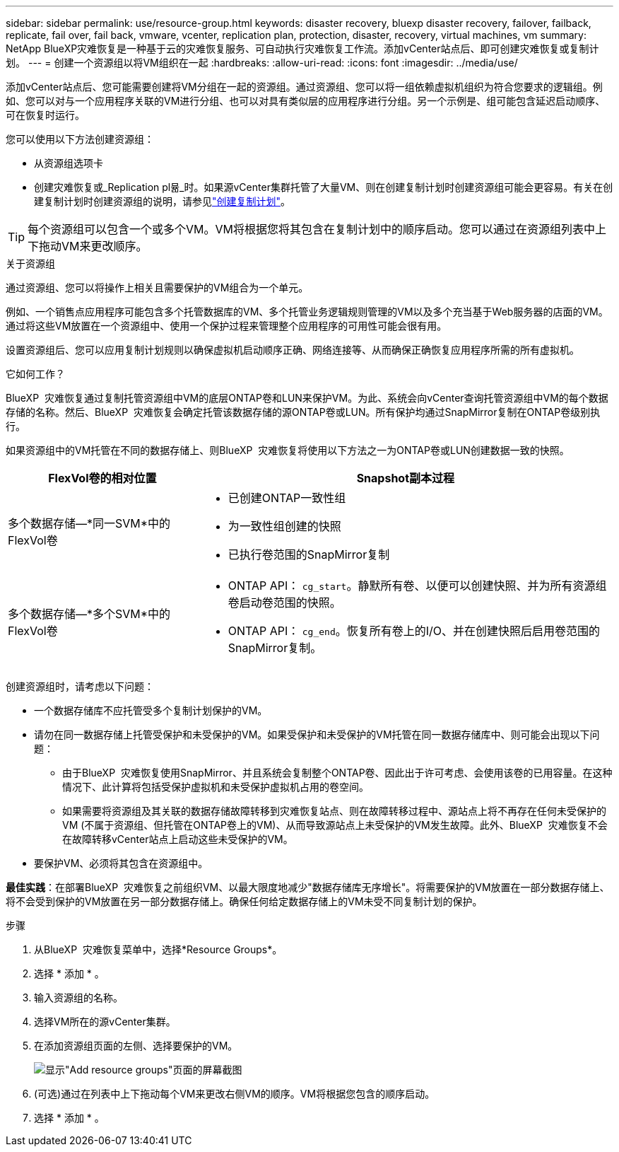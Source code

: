---
sidebar: sidebar 
permalink: use/resource-group.html 
keywords: disaster recovery, bluexp disaster recovery, failover, failback, replicate, fail over, fail back, vmware, vcenter, replication plan, protection, disaster, recovery, virtual machines, vm 
summary: NetApp BlueXP灾难恢复是一种基于云的灾难恢复服务、可自动执行灾难恢复工作流。添加vCenter站点后、即可创建灾难恢复或复制计划。 
---
= 创建一个资源组以将VM组织在一起
:hardbreaks:
:allow-uri-read: 
:icons: font
:imagesdir: ../media/use/


[role="lead"]
添加vCenter站点后、您可能需要创建将VM分组在一起的资源组。通过资源组、您可以将一组依赖虚拟机组织为符合您要求的逻辑组。例如、您可以对与一个应用程序关联的VM进行分组、也可以对具有类似层的应用程序进行分组。另一个示例是、组可能包含延迟启动顺序、可在恢复时运行。

您可以使用以下方法创建资源组：

* 从资源组选项卡
* 创建灾难恢复或_Replication pl뮮_时。如果源vCenter集群托管了大量VM、则在创建复制计划时创建资源组可能会更容易。有关在创建复制计划时创建资源组的说明，请参见link:dr-plan-create.html["创建复制计划"]。



TIP: 每个资源组可以包含一个或多个VM。VM将根据您将其包含在复制计划中的顺序启动。您可以通过在资源组列表中上下拖动VM来更改顺序。

.关于资源组
通过资源组、您可以将操作上相关且需要保护的VM组合为一个单元。

例如、一个销售点应用程序可能包含多个托管数据库的VM、多个托管业务逻辑规则管理的VM以及多个充当基于Web服务器的店面的VM。通过将这些VM放置在一个资源组中、使用一个保护过程来管理整个应用程序的可用性可能会很有用。

设置资源组后、您可以应用复制计划规则以确保虚拟机启动顺序正确、网络连接等、从而确保正确恢复应用程序所需的所有虚拟机。

.它如何工作？
BlueXP  灾难恢复通过复制托管资源组中VM的底层ONTAP卷和LUN来保护VM。为此、系统会向vCenter查询托管资源组中VM的每个数据存储的名称。然后、BlueXP  灾难恢复会确定托管该数据存储的源ONTAP卷或LUN。所有保护均通过SnapMirror复制在ONTAP卷级别执行。

如果资源组中的VM托管在不同的数据存储上、则BlueXP  灾难恢复将使用以下方法之一为ONTAP卷或LUN创建数据一致的快照。

[cols="30,65a"]
|===
| FlexVol卷的相对位置 | Snapshot副本过程 


| 多个数据存储—*同一SVM*中的FlexVol卷  a| 
* 已创建ONTAP一致性组
* 为一致性组创建的快照
* 已执行卷范围的SnapMirror复制




| 多个数据存储—*多个SVM*中的FlexVol卷  a| 
* ONTAP API： `cg_start`。静默所有卷、以便可以创建快照、并为所有资源组卷启动卷范围的快照。
* ONTAP API： `cg_end`。恢复所有卷上的I/O、并在创建快照后启用卷范围的SnapMirror复制。


|===
创建资源组时，请考虑以下问题：

* 一个数据存储库不应托管受多个复制计划保护的VM。
* 请勿在同一数据存储上托管受保护和未受保护的VM。如果受保护和未受保护的VM托管在同一数据存储库中、则可能会出现以下问题：
+
** 由于BlueXP  灾难恢复使用SnapMirror、并且系统会复制整个ONTAP卷、因此出于许可考虑、会使用该卷的已用容量。在这种情况下、此计算将包括受保护虚拟机和未受保护虚拟机占用的卷空间。
** 如果需要将资源组及其关联的数据存储故障转移到灾难恢复站点、则在故障转移过程中、源站点上将不再存在任何未受保护的VM (不属于资源组、但托管在ONTAP卷上的VM)、从而导致源站点上未受保护的VM发生故障。此外、BlueXP  灾难恢复不会在故障转移vCenter站点上启动这些未受保护的VM。


* 要保护VM、必须将其包含在资源组中。


*最佳实践*：在部署BlueXP  灾难恢复之前组织VM、以最大限度地减少"数据存储库无序增长"。将需要保护的VM放置在一部分数据存储上、将不会受到保护的VM放置在另一部分数据存储上。确保任何给定数据存储上的VM未受不同复制计划的保护。

.步骤
. 从BlueXP  灾难恢复菜单中，选择*Resource Groups*。
. 选择 * 添加 * 。
. 输入资源组的名称。
. 选择VM所在的源vCenter集群。
. 在添加资源组页面的左侧、选择要保护的VM。
+
image:dr-resource-groups-add.png["显示\"Add resource groups\"页面的屏幕截图"]

. (可选)通过在列表中上下拖动每个VM来更改右侧VM的顺序。VM将根据您包含的顺序启动。
. 选择 * 添加 * 。

